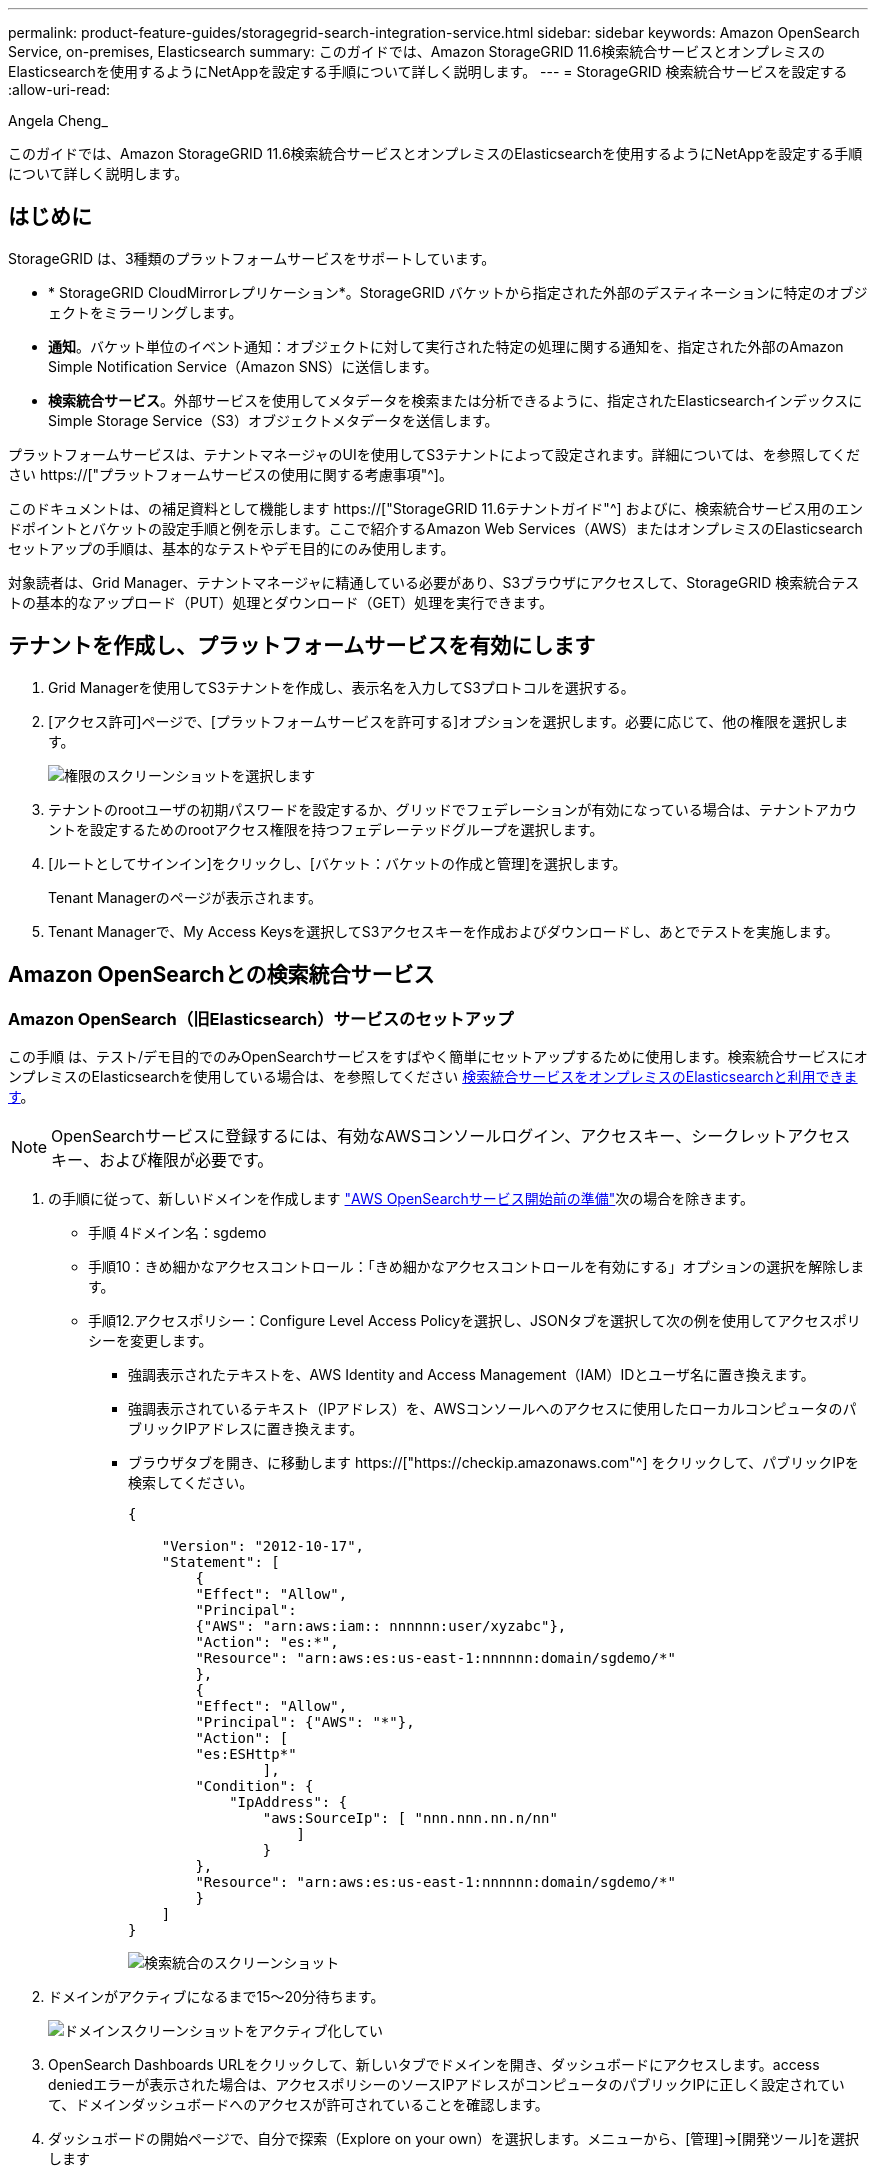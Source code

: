 ---
permalink: product-feature-guides/storagegrid-search-integration-service.html 
sidebar: sidebar 
keywords: Amazon OpenSearch Service, on-premises, Elasticsearch 
summary: このガイドでは、Amazon StorageGRID 11.6検索統合サービスとオンプレミスのElasticsearchを使用するようにNetAppを設定する手順について詳しく説明します。 
---
= StorageGRID 検索統合サービスを設定する
:allow-uri-read: 


Angela Cheng_

[role="lead"]
このガイドでは、Amazon StorageGRID 11.6検索統合サービスとオンプレミスのElasticsearchを使用するようにNetAppを設定する手順について詳しく説明します。



== はじめに

StorageGRID は、3種類のプラットフォームサービスをサポートしています。

* * StorageGRID CloudMirrorレプリケーション*。StorageGRID バケットから指定された外部のデスティネーションに特定のオブジェクトをミラーリングします。
* *通知*。バケット単位のイベント通知：オブジェクトに対して実行された特定の処理に関する通知を、指定された外部のAmazon Simple Notification Service（Amazon SNS）に送信します。
* *検索統合サービス*。外部サービスを使用してメタデータを検索または分析できるように、指定されたElasticsearchインデックスにSimple Storage Service（S3）オブジェクトメタデータを送信します。


プラットフォームサービスは、テナントマネージャのUIを使用してS3テナントによって設定されます。詳細については、を参照してください https://["プラットフォームサービスの使用に関する考慮事項"^]。

このドキュメントは、の補足資料として機能します https://["StorageGRID 11.6テナントガイド"^] およびに、検索統合サービス用のエンドポイントとバケットの設定手順と例を示します。ここで紹介するAmazon Web Services（AWS）またはオンプレミスのElasticsearchセットアップの手順は、基本的なテストやデモ目的にのみ使用します。

対象読者は、Grid Manager、テナントマネージャに精通している必要があり、S3ブラウザにアクセスして、StorageGRID 検索統合テストの基本的なアップロード（PUT）処理とダウンロード（GET）処理を実行できます。



== テナントを作成し、プラットフォームサービスを有効にします

. Grid Managerを使用してS3テナントを作成し、表示名を入力してS3プロトコルを選択する。
. [アクセス許可]ページで、[プラットフォームサービスを許可する]オプションを選択します。必要に応じて、他の権限を選択します。
+
image::../media/storagegrid-search-integration-service/sg-sis-select-permissions.png[権限のスクリーンショットを選択します]

. テナントのrootユーザの初期パスワードを設定するか、グリッドでフェデレーションが有効になっている場合は、テナントアカウントを設定するためのrootアクセス権限を持つフェデレーテッドグループを選択します。
. [ルートとしてサインイン]をクリックし、[バケット：バケットの作成と管理]を選択します。
+
Tenant Managerのページが表示されます。

. Tenant Managerで、My Access Keysを選択してS3アクセスキーを作成およびダウンロードし、あとでテストを実施します。




== Amazon OpenSearchとの検索統合サービス



=== Amazon OpenSearch（旧Elasticsearch）サービスのセットアップ

この手順 は、テスト/デモ目的でのみOpenSearchサービスをすばやく簡単にセットアップするために使用します。検索統合サービスにオンプレミスのElasticsearchを使用している場合は、を参照してください xref:search-integration-services-with-on-premises-elasticsearch[検索統合サービスをオンプレミスのElasticsearchと利用できます]。


NOTE: OpenSearchサービスに登録するには、有効なAWSコンソールログイン、アクセスキー、シークレットアクセスキー、および権限が必要です。

. の手順に従って、新しいドメインを作成します link:https://docs.aws.amazon.com/opensearch-service/latest/developerguide/gsgcreate-domain.html["AWS OpenSearchサービス開始前の準備"^]次の場合を除きます。
+
** 手順 4ドメイン名：sgdemo
** 手順10：きめ細かなアクセスコントロール：「きめ細かなアクセスコントロールを有効にする」オプションの選択を解除します。
** 手順12.アクセスポリシー：Configure Level Access Policyを選択し、JSONタブを選択して次の例を使用してアクセスポリシーを変更します。
+
*** 強調表示されたテキストを、AWS Identity and Access Management（IAM）IDとユーザ名に置き換えます。
*** 強調表示されているテキスト（IPアドレス）を、AWSコンソールへのアクセスに使用したローカルコンピュータのパブリックIPアドレスに置き換えます。
*** ブラウザタブを開き、に移動します https://["https://checkip.amazonaws.com"^] をクリックして、パブリックIPを検索してください。
+
[source, json]
----
{

    "Version": "2012-10-17",
    "Statement": [
        {
        "Effect": "Allow",
        "Principal":
        {"AWS": "arn:aws:iam:: nnnnnn:user/xyzabc"},
        "Action": "es:*",
        "Resource": "arn:aws:es:us-east-1:nnnnnn:domain/sgdemo/*"
        },
        {
        "Effect": "Allow",
        "Principal": {"AWS": "*"},
        "Action": [
        "es:ESHttp*"
                ],
        "Condition": {
            "IpAddress": {
                "aws:SourceIp": [ "nnn.nnn.nn.n/nn"
                    ]
                }
        },
        "Resource": "arn:aws:es:us-east-1:nnnnnn:domain/sgdemo/*"
        }
    ]
}
----
+
image::../media/storagegrid-search-integration-service/sg-sis-search-integration-amazon-opensearch.png[検索統合のスクリーンショット]





. ドメインがアクティブになるまで15～20分待ちます。
+
image::../media/storagegrid-search-integration-service/sg-sis-activating-domain.png[ドメインスクリーンショットをアクティブ化してい]

. OpenSearch Dashboards URLをクリックして、新しいタブでドメインを開き、ダッシュボードにアクセスします。access deniedエラーが表示された場合は、アクセスポリシーのソースIPアドレスがコンピュータのパブリックIPに正しく設定されていて、ドメインダッシュボードへのアクセスが許可されていることを確認します。
. ダッシュボードの開始ページで、自分で探索（Explore on your own）を選択します。メニューから、[管理]->[開発ツール]を選択します
. Dev Tools -> Consoleで、StorageGRID オブジェクトメタデータの保存にインデックスを使用する「Put <index>」と入力します。次の例では、インデックス名「メタデータ」を使用します。小さい三角形の記号をクリックして、PUTコマンドを実行します。次のスクリーンショットの例に示すように、正しい結果が右側のパネルに表示されます。
+
image::../media/storagegrid-search-integration-service/sg-sis-using-put-command-for-index.png[インデックスのスクリーンショットにPUTコマンドを使用する]

. インデックスがAmazon OpenSearch UIのsgdomain > Indicesの下に表示されていることを確認します。
+
image::../media/storagegrid-search-integration-service/sg-sis-verifying-the-index.png[Verifying - The indexスクリーンショット]





== プラットフォームサービスエンドポイントの設定

プラットフォームサービスエンドポイントを設定するには、次の手順を実行します。

. Tenant Managerで、ストレージ（S3）>プラットフォームサービスのエンドポイントに移動します。
. [エンドポイントの作成]をクリックし、次のように入力して、[続行]をクリックします。
+
** 表示名の例は「AWS- OpenSearch」です
** 手順 フィールドの前の「URI」の手順2の下のスクリーンショットのドメインエンドポイント。
** URNフィールドで前の手順 の手順2で使用したドメインARNの末尾に'/<index>/_docを追加します
+
この例では、URNはarn：aws：es：us-east -1：211234567890：domain/sgdemo/sgmedata/_docになります。

+
image::../media/storagegrid-search-integration-service/sg-sis-enter-end-points-details.png[エンドポイント-詳細なスクリーンショット]



. Amazon OpenSearchのsgdomainにアクセスするには、認証タイプとしてAccess Keyを選択し、Amazon S3のアクセスキーとシークレットキーを入力します。次のページに移動するには、[続行]をクリックします。
+
image::../media/storagegrid-search-integration-service/sg-sis-authenticate-connections-to-endpoints.png[「エンドポイントへの接続の認証」のスクリーンショット]

. エンドポイントを確認するには、Use Operating System CA Certificate and Test and Create Endpointを選択します。検証に成功すると、次の図のようなエンドポイント画面が表示されます。検証に失敗した場合は、URNのパスの末尾に「/<index>/_doc」が含まれていて、AWSアクセスキーとシークレットキーが正しいことを確認してください。
+
image::../media/storagegrid-search-integration-service/sg-sis-platform-service-endpoints.png[プラットフォームサービスエンドポイントのスクリーンショット]





== 検索統合サービスをオンプレミスのElasticsearchと利用できます



=== オンプレミスのElasticsearchセットアップ

この手順 は、テスト目的でのみDockerを使用するElasticsearchとKibanaオンプレミスを迅速にセットアップするためのものです。ElasticsearchサーバとKibanaサーバがすでに存在する場合は、ステップ5に進みます。

. これを実行します link:https://docs.docker.com/engine/install/["Dockerインストール手順 の略"^] Dockerをインストールするため。を使用します link:https://docs.docker.com/engine/install/centos/["CentOS Dockerは手順 をインストールする"^] このセットアップでは、
+
--
....
sudo yum install -y yum-utils
sudo yum-config-manager --add-repo https://download.docker.com/linux/centos/docker-ce.repo
sudo yum install docker-ce docker-ce-cli containerd.io
sudo systemctl start docker
....
--
+
** リブート後にDockerを起動するには、次のように入力します。
+
--
 sudo systemctl enable docker
--
** 「vm.max_map_count」値を262144に設定します。
+
--
 sysctl -w vm.max_map_count=262144
--
** リブート後も設定を維持するには、次のように入力します。
+
--
 echo 'vm.max_map_count=262144' >> /etc/sysctl.conf
--


. に従ってください link:https://www.elastic.co/guide/en/elasticsearch/reference/current/getting-started.html["Elasticsearchクイックスタートガイド"^] ElasticsearchとKibana Dockerを自己管理のためのセクションでインストールして実行できます。この例では、バージョン8.1をインストールしました。
+

TIP: Elasticsearchが作成したユーザ名/パスワードとトークンをメモしておきます。これらのトークンは、Kibana UIおよびStorageGRID プラットフォームエンドポイント認証を開始するために必要です。

+
image::../media/storagegrid-search-integration-service/sg-sis-search-integration-elasticsearch.png[検索統合検索検索検索検索のelasticscreenscreenscreen]

. Kibana Dockerコンテナが起動すると、コンソールにURLリンク「\ https://0.0.0.0:5601`」が表示されます。0.0.0.0を、URL内のサーバIPアドレスと置き換えます。
. ユーザ名「elastic」と、前述の手順でElasticによって生成されたパスワードを使用して、Kibana UIにログインします。
. 初めてログインする場合は、ダッシュボードのようこそページで、自分でエクスプローラ（Explore on your own）を選択します。メニューから、Management > Dev Toolsを選択します。
. Dev Tools Console画面で、StorageGRID オブジェクトメタデータの保存にこのインデックスを使用する「Put <index>」と入力します。この例では'インデックス名sgmetadataを使用します小さい三角形の記号をクリックして、PUTコマンドを実行します。次のスクリーンショットの例に示すように、正しい結果が右側のパネルに表示されます。
+
image::../media/storagegrid-search-integration-service/sg-sis-execute-put-command.png[PUTコマンドの実行のスクリーンショット]





== プラットフォームサービスエンドポイントの設定

プラットフォームサービスのエンドポイントを設定するには、次の手順を実行します。

. Tenant Managerで、ストレージ（S3）>プラットフォームサービスのエンドポイントに移動します
. [エンドポイントの作成]をクリックし、次のように入力して、[続行]をクリックします。
+
** 表示名の例: elastic`
** URI:`\https://<elasticsearch-server-ipまたはhostname>:9200`
** urn:`urn:<何か>:es:::<se-unique text>/<index-name>/_doc`ここで、index-nameはKibanaコンソールで使用した名前です。例:`urn:local:es::sgmd/sgmetadata/_doc`
+
image::../media/storagegrid-search-integration-service/sg-sis-platform-service-endpoint-details.png[プラットフォームサービスエンドポイントの詳細のスクリーンショット]



. 認証タイプとしてBasic HTTPを選択し、Elasticsearchのインストールプロセスによって生成されたユーザ名「elastic」とパスワードを入力します。次のページに移動するには、[続行]をクリックします。
+
image::../media/storagegrid-search-integration-service/sg-sis-platform-service-endpoint-authentication-type.png[プラットフォームサービスエンドポイントの認証のスクリーンショット]

. エンドポイントを確認するには、Do not verify Certificate and Test and Create Endpointを選択します。検証に成功すると、次のスクリーンショットと同様のエンドポイント画面が表示されます。検証が失敗した場合は、URN、URI、およびユーザ名とパスワードのエントリが正しいことを確認してください。
+
image::../media/storagegrid-search-integration-service/sg-sis-successfully-verified-endpoint.png[エンドポイントが検証されました]





== バケット検索統合サービスの設定

プラットフォームサービスエンドポイントの作成後、次の手順では、オブジェクトの作成、削除、またはそのメタデータ/タグの更新が行われるたびに定義済みのエンドポイントにオブジェクトメタデータを送信するように、このサービスをバケットレベルで設定します。

Tenant Managerを使用して検索統合を設定し、カスタムのStorageGRID 設定XMLをバケットに次のように適用できます。

. Tenant Managerで、Storage（S3）> Bucketsに移動します
. Create Bucket（バケットの作成）をクリックし、バケット名（例：sgmetadatatest'）を入力して、デフォルトのus-east-1リージョンを受け入れます。
. [Continue]>[Create Bucket]をクリックします。
. バケットの概要ページを表示するには、バケット名をクリックし、プラットフォームサービスを選択します。
. [検索統合を有効にする]ダイアログボックスを選択します。表示されたXMLボックスに、この構文を使用して設定XMLを入力します。
+
強調表示されたURNは、定義したプラットフォームサービスエンドポイントと一致する必要があります。別のブラウザタブを開いてTenant Managerにアクセスし、定義済みのプラットフォームサービスエンドポイントからURNをコピーできます。

+
この例ではプレフィックスを使用していません。つまり、このバケット内のすべてのオブジェクトのメタデータが、前に定義したElasticsearchエンドポイントに送信されます。

+
[listing]
----
<MetadataNotificationConfiguration>
    <Rule>
        <ID>Rule-1</ID>
        <Status>Enabled</Status>
        <Prefix></Prefix>
        <Destination>
            <Urn> urn:local:es:::sgmd/sgmetadata/_doc</Urn>
        </Destination>
    </Rule>
</MetadataNotificationConfiguration>
----
. S3 Browserを使用して、テナントアクセス/シークレットキーを使用してStorageGRID に接続し、テストオブジェクトを「sgmetadata-test」バケットにアップロードし、タグまたはカスタムメタデータをオブジェクトに追加します。
+
image::../media/storagegrid-search-integration-service/sg-sis-upload-test-objects.png[テストオブジェクトのアップロードのスクリーンショット]

. Kibana UIを使用して、オブジェクトメタデータがsgmetadataのインデックスにロードされたことを確認します。
+
.. メニューから、Management > Dev Toolsを選択します。
.. 左側のコンソールパネルにサンプルクエリを貼り付け、三角形の記号をクリックして実行します。
+
次の例のスクリーンショットでは、クエリ1のサンプル結果に4つのレコードが表示されています。これはバケット内のオブジェクトの数に一致します。

+
[listing]
----
GET sgmetadata/_search
{
    "query": {
        "match_all": { }
}
}
----
+
image::../media/storagegrid-search-integration-service/sg-sis-query1-sample-result.png[クエリ1のサンプル結果のスクリーンショット]

+
次のスクリーンショットのクエリ2のサンプル結果は、タグタイプがjpgの2つのレコードを示しています。

+
[listing]
----
GET sgmetadata/_search
{
    "query": {
        "match": {
            "tags.type": {
                "query" : "jpg" }
                }
            }
}
----
+
image::../media/storagegrid-search-integration-service/sg-sis-query-two-sample.png[クエリ2のサンプル]







== 追加情報の参照先

このドキュメントに記載されている情報の詳細については、以下のドキュメントや Web サイトを参照してください。

* https://["プラットフォームサービスとは"^]
* https://["StorageGRID 11.6 ドキュメント"^]

